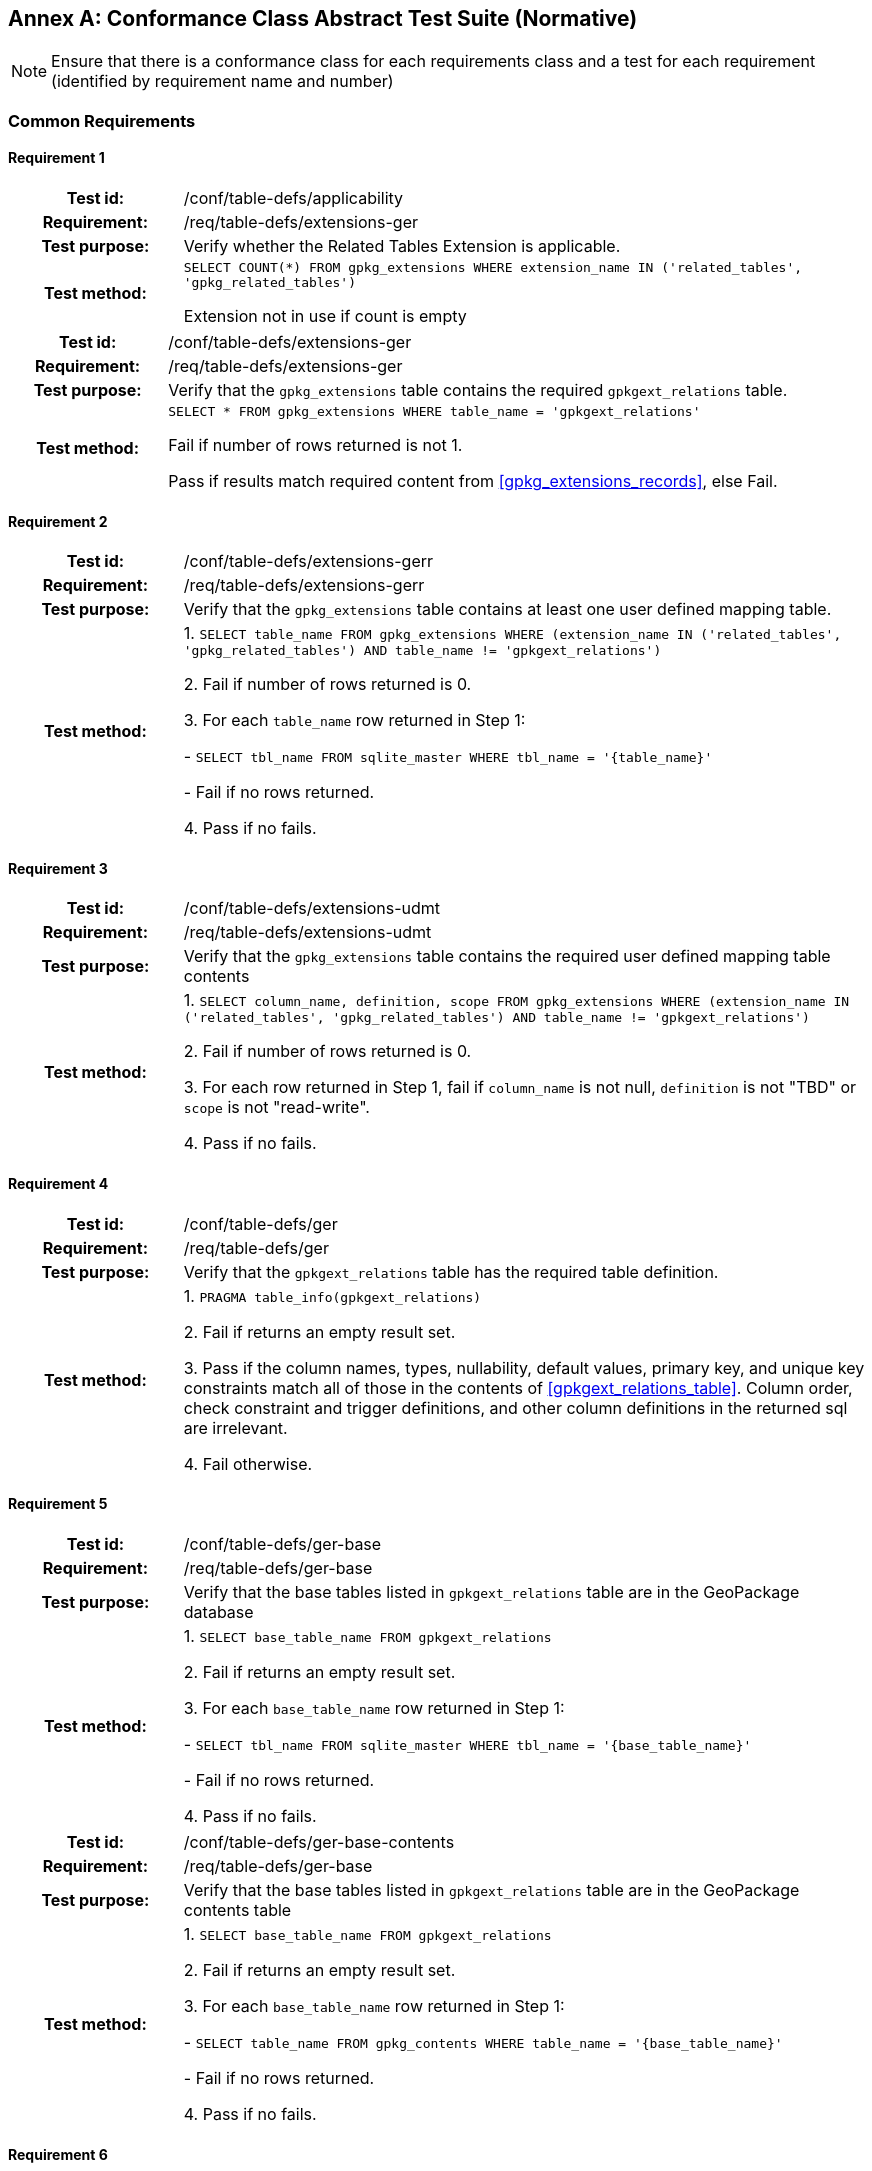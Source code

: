 [appendix]
:appendix-caption: Annex
== Conformance Class Abstract Test Suite (Normative)

[NOTE]
Ensure that there is a conformance class for each requirements class and a test for each requirement (identified by requirement name and number)

=== Common Requirements

==== Requirement 1
[cols="20h,80d",width="100%"]
|===
|Test id: |/conf/table-defs/applicability
|Requirement: |/req/table-defs/extensions-ger
|Test purpose: | Verify whether the Related Tables Extension is applicable.
|Test method: |
`SELECT COUNT(*) FROM gpkg_extensions WHERE extension_name IN ('related_tables', 'gpkg_related_tables')`

Extension not in use if count is empty
|===

[cols="20h,80d",width="100%"]
|===
|Test id: |/conf/table-defs/extensions-ger
|Requirement: |/req/table-defs/extensions-ger
|Test purpose: | Verify that the `gpkg_extensions` table contains the required `gpkgext_relations` table.
|Test method: |
`SELECT * FROM gpkg_extensions WHERE table_name = 'gpkgext_relations'`

Fail if number of rows returned is not 1.

Pass if results match required content from <<gpkg_extensions_records>>, else Fail.
|===

==== Requirement 2

[cols="20h,80d",width="100%"]
|===
|Test id: |/conf/table-defs/extensions-gerr
|Requirement: |/req/table-defs/extensions-gerr
|Test purpose: | Verify that the `gpkg_extensions` table contains at least one user defined mapping table.
|Test method: |
1. `SELECT table_name FROM gpkg_extensions WHERE (extension_name IN ('related_tables', 'gpkg_related_tables') AND table_name != 'gpkgext_relations')`

2. Fail if number of rows returned is 0.

3. For each `table_name` row returned in Step 1:

  - `SELECT tbl_name FROM sqlite_master WHERE tbl_name = '{table_name}'`

  - Fail if no rows returned.

4. Pass if no fails.
|===


==== Requirement 3

[cols="20h,80d",width="100%"]
|===
|Test id: |/conf/table-defs/extensions-udmt
|Requirement: |/req/table-defs/extensions-udmt
|Test purpose: | Verify that the `gpkg_extensions` table contains the required user defined mapping table contents
|Test method: |
1. `SELECT column_name, definition, scope FROM gpkg_extensions WHERE (extension_name IN ('related_tables', 'gpkg_related_tables') AND table_name != 'gpkgext_relations')`

2. Fail if number of rows returned is 0.

3. For each row returned in Step 1, fail if `column_name` is not null, `definition` is not "TBD" or `scope` is not "read-write".

4. Pass if no fails.
|===


==== Requirement 4

[cols="20h,80d",width="100%"]
|===
|Test id: |/conf/table-defs/ger
|Requirement: |/req/table-defs/ger
|Test purpose: | Verify that the `gpkgext_relations` table has the required table definition.
|Test method: |
1. `PRAGMA table_info(gpkgext_relations)`

2. Fail if returns an empty result set.

3. Pass if the column names, types, nullability, default values, primary key, and unique key constraints match all of those in the contents of <<gpkgext_relations_table>>. Column order, check constraint and trigger definitions, and other column definitions in the returned sql are irrelevant.

4. Fail otherwise.
|===


==== Requirement 5

[cols="20h,80d",width="100%"]
|===
|Test id: |/conf/table-defs/ger-base
|Requirement: |/req/table-defs/ger-base
|Test purpose: | Verify that the base tables listed in `gpkgext_relations` table are in the GeoPackage database
|Test method: |
1. `SELECT base_table_name FROM gpkgext_relations`

2. Fail if returns an empty result set.

3. For each `base_table_name` row returned in Step 1:

  - `SELECT tbl_name FROM sqlite_master WHERE tbl_name = '{base_table_name}'`

  - Fail if no rows returned.

4. Pass if no fails.
|===


[cols="20h,80d",width="100%"]
|===
|Test id: |/conf/table-defs/ger-base-contents
|Requirement: |/req/table-defs/ger-base
|Test purpose: | Verify that the base tables listed in `gpkgext_relations` table are in the GeoPackage contents table
|Test method: |
1. `SELECT base_table_name FROM gpkgext_relations`

2. Fail if returns an empty result set.

3. For each `base_table_name` row returned in Step 1:

  - `SELECT table_name FROM gpkg_contents WHERE table_name = '{base_table_name}'`

  - Fail if no rows returned.

4. Pass if no fails.
|===

==== Requirement 6

[cols="20h,80d",width="100%"]
|===
|Test id: |/conf/table-defs/ger-related
|Requirement: |/req/table-defs/ger_related
|Test purpose: | Verify that the related tables listed in `gpkgext_relations` table are in the GeoPackage database
|Test method: |
1. `SELECT related_table_name FROM gpkgext_relations`

2. Fail if returns an empty result set.

3. For each `related_table_name` row returned in Step 1:

  - `SELECT tbl_name FROM sqlite_master WHERE tbl_name = '{related_table_name}'`

  - Fail if no rows returned.

4. Pass if no fails.
|===


[cols="20h,80d",width="100%"]
|===
|Test id: |/conf/table-defs/ger-related-contents
|Requirement: |/req/table-defs/ger_related
|Test purpose: | Verify that the related tables listed in `gpkgext_relations` table are in the GeoPackage contents table
|Test method: |
1. `SELECT related_table_name FROM gpkgext_relations`

2. Fail if returns an empty result set.

3. For each `related_table_name` row returned in Step 1:

  - `SELECT table_name FROM gpkg_contents WHERE table_name = '{related_table_name}'`

  - Fail if no rows returned.

4. Pass if no fails.
|===


==== Requirement 7

[cols="20h,80d",width="100%"]
|===
|Test id: |/conf/table-defs/ger-udmt
|Requirement: |/req/table-defs/ger_udmt
|Test purpose: | Verify that the mapping tables listed in `gpkgext_relations` table are in the GeoPackage database
|Test method: |
1. `SELECT mapping_table_name FROM gpkgext_relations`

2. Fail if returns an empty result set.

3. For each `mapping_table_name` row returned in Step 1:

  - `SELECT tbl_name FROM sqlite_master WHERE tbl_name = '{mapping_table_name}'`

  - Fail if no rows returned.

4. Pass if no fails.
|===


==== Requirement 8

[cols="20h,80d",width="100%"]
|===
|Test id: |/conf/table-defs/ger-relname
|Requirement: |/req/table-defs/ger_relname
|Test purpose: | Verify that the relation_name entries listed in `gpkgext_relations` table are valid.
|Test method: |
1. `SELECT base_table_name, relation_name FROM gpkgext_relations WHERE (relation_name NOT IN ('features', 'simple_attributes', 'media') AND relation_name NOT LIKE 'x-_%\__%' ESCAPE '\')`

2. Fail if returns any rows
|===


==== Requirement 9

[cols="20h,80d",width="100%"]
|===
|Test id: |/conf/table-defs/udmt
|Requirement: |/req/table-defs/udmt
|Test purpose: | Verify that the mapping tables listed in `gpkgext_relations` table have the correct structure
|Test method: |
1. `SELECT mapping_table_name FROM gpkgext_relations`

2. Fail if returns an empty result set.

3. For each `mapping_table_name` row returned in Step 1:

  - `PRAGMA table_info({mapping_table_name})`

  - Fail if returns an empty result set.

  - Fail if the column names, types, nullability, default values, primary key, and unique key constraints do match all of those in the contents of <<gpkgext_user_defined_mapping_table>>. Additional columns, column order, check constraint and trigger definitions, and other column definitions in the returned sql are irrelevant.

4. Pass if no fails.
|===


==== Requirement 10

[cols="20h,80d",width="100%"]
|===
|Test id: |/conf/table-defs/udmt-base
|Requirement: |/req/table-defs/udmt_base
|Test purpose: | Verify that the contents of mapping tables listed in `gpkgext_relations` table correlate to base table rows
|Test method: |
1. `SELECT base_table_name, base_primary_column, mapping_table_name FROM gpkgext_relations`

2. Fail if returns an empty result set.

3. For each row returned in Step 1, fail if any `base_id` value in {mapping_table_name} does not match an entry in the {base_primary_column} column of the {base_table_name} table.

4. Pass if no fails.
|===


==== Requirement 11

[cols="20h,80d",width="100%"]
|===
|Test id: |/conf/table-defs/udmt-related
|Requirement: |/req/table-defs/udmt_related
|Test purpose: | Verify that the contents of mapping tables listed in `gpkgext_relations` table correlate to related table rows
|Test method: |
1. `SELECT related_table_name, related_primary_column, mapping_table_name FROM gpkgext_relations`

2. Fail if returns an empty result set.

3. For each row returned in Step 1, fail if any `related_id` value in {mapping_table_name} does not match an entry in the {related_primary_column} column of the {related_table_name} table.

4. Pass if no fails.
|===
